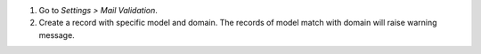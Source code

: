 #. Go to *Settings > Mail Validation*.
#. Create a record with specific model and domain.
   The records of model match with domain will raise warning message.
